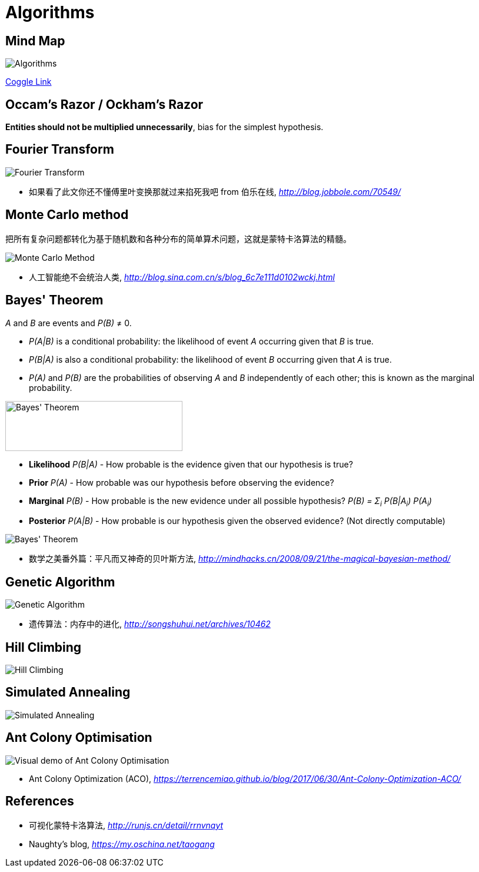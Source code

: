 Algorithms
==========

Mind Map
--------

image::https://coggle-downloads.s3.eu-west-1.amazonaws.com/0f8596a51d983804ec2f301e39845feefbdbf2555bccd0f00f062a0c5b2740c8/Algorithms.png?AWSAccessKeyId=ASIAJSWVFUXF2DAFLROQ&Expires=1513077191&Signature=NJ4jtMyKQUA7RD%2FYNlHBADaZDNo%3D&x-amz-security-token=FQoDYXdzEP3%2F%2F%2F%2F%2F%2F%2F%2F%2F%2FwEaDGPYi61zdxFxGFbqZSLxAbELiTXIQEoNZjYL1tCYCaQdLScyPhntnheqfyo11ePkRW902RNCul3QapmblQENGuvxpr3KaKVegc75OZ%2BSafI9PcIA9kaV87uvK7RNdeZbhz3FGEDUc1Mt6w1YWfC0UJ558N4g8PXv4gymLMsXI0dobyAMUd2eONnID68jnFzLKSPqd%2BjphiCPwvJn85rmK%2Bx18Mw58XpMFkHkUUrGlB12WCL%2B0meiHNLW6oH0a700dHbXZu1nTcWbzFscjj2q4RxypgMi3e9ssm%2BD%2FaUyxZnCNt6tprZZ0WGa%2B%2BrjaQzFeVwBgf7BiBP1dTZ5X9ilvYgoqJq90QU%3D[Algorithms]

https://coggle.it/diagram/Wi5oYCue3QABUTIE/f776afc45f1043295ceb134e56c2d2f60d057b95e497375193ce8c8088a56a70[Coggle Link]


Occam's Razor / Ockham's Razor
------------------------------

**Entities should not be multiplied unnecessarily**, bias for the simplest hypothesis.


Fourier Transform
-----------------

image::Fourier{sp}Transform.jpg[Fourier Transform]

- 如果看了此文你还不懂傅里叶变换那就过来掐死我吧 from 伯乐在线, _http://blog.jobbole.com/70549/_


Monte Carlo method
------------------

把所有复杂问题都转化为基于随机数和各种分布的简单算术问题，这就是蒙特卡洛算法的精髓。

image::Monte{sp}Carlo{sp}Method.jpg[Monte Carlo Method]

- 人工智能绝不会统治人类, _http://blog.sina.com.cn/s/blog_6c7e111d0102wckj.html_


Bayes' Theorem
--------------

_A_ and _B_ are events and _P(B)_ ≠ 0.

- _P(A|B)_ is a conditional probability: the likelihood of event _A_ occurring given that _B_ is true.
- _P(B|A)_ is also a conditional probability: the likelihood of event _B_ occurring given that _A_ is true.
- _P(A)_ and _P(B)_ are the probabilities of observing _A_ and _B_ independently of each other; this is known as the marginal probability.

image::https://qph.ec.quoracdn.net/main-qimg-003a7aaa0935215238a082f0412fb564[Bayes' Theorem, 301, 85]

- **Likelihood** _P(B|A)_ - How probable is the evidence given that our hypothesis is true?
- **Prior** _P(A)_ - How probable was our hypothesis before observing the evidence?
- **Marginal** _P(B)_ - How probable is the new evidence under all possible hypothesis? _P(B) = Σ~i~ P(B|A~i~) P(A~i~)_
- **Posterior** _P(A|B)_ - How probable is our hypothesis given the observed evidence? (Not directly computable)

image::Bayes'{sp}Theorem.svg[Bayes' Theorem]

- 数学之美番外篇：平凡而又神奇的贝叶斯方法, _http://mindhacks.cn/2008/09/21/the-magical-bayesian-method/_


Genetic Algorithm
-----------------

image::Genetic{sp}Algorithm.jpg[Genetic Algorithm]

- 遗传算法：内存中的进化, _http://songshuhui.net/archives/10462_


Hill Climbing
-------------

image::Hill{sp}Climbing.png[Hill Climbing]


Simulated Annealing
-------------------

image::Simulated{sp}Annealing.gif[Simulated Annealing]


Ant Colony Optimisation
-----------------------

image::Ant{sp}Colony{sp}Optimisation.gif[Visual demo of Ant Colony Optimisation]

- Ant Colony Optimization (ACO), _https://terrencemiao.github.io/blog/2017/06/30/Ant-Colony-Optimization-ACO/_


References
----------

- 可视化蒙特卡洛算法, _http://runjs.cn/detail/rrnvnqyt_

- Naughty's blog, _https://my.oschina.net/taogang_
